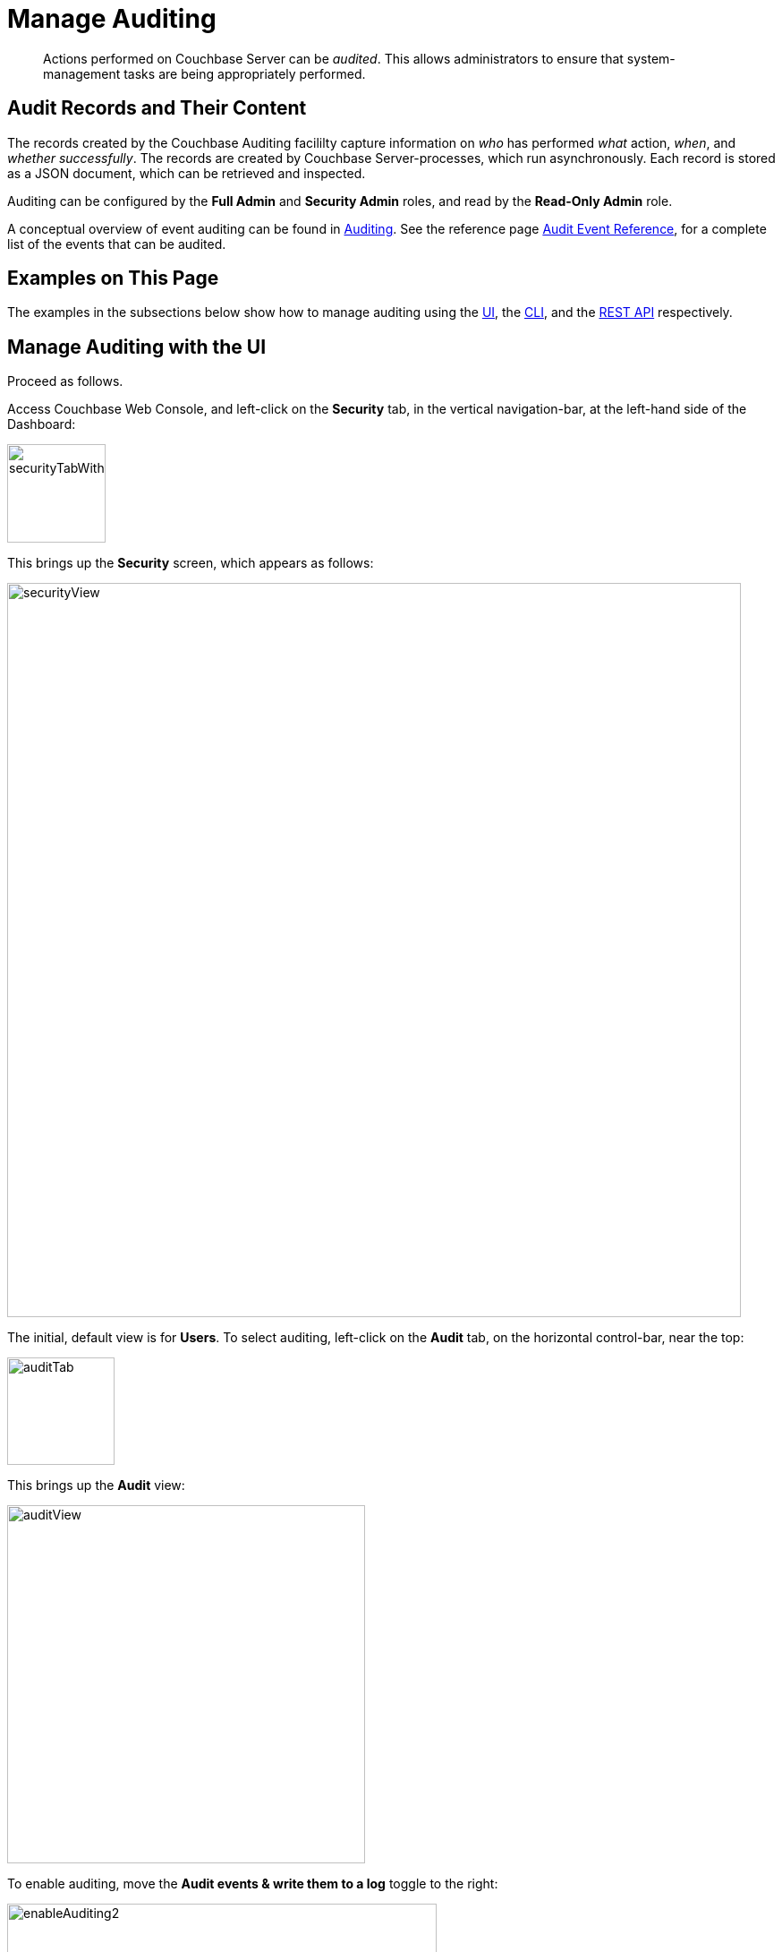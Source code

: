= Manage Auditing
:page-aliases: security:security-audit-events,security:security-audit-targets,security:security-json-fields-new

[abstract]
Actions performed on Couchbase Server can be _audited_.
This allows administrators to ensure that system-management tasks are being appropriately performed.

== Audit Records and Their Content

The records created by the Couchbase Auditing facililty capture information on _who_ has performed _what_ action, _when_, and _whether successfully_.
The records are created by Couchbase Server-processes, which run asynchronously.
Each record is stored as a JSON document, which can be retrieved and inspected.

Auditing can be configured by the *Full Admin* and *Security Admin* roles, and read by the *Read-Only Admin* role.

A conceptual overview of event auditing can be found in xref:learn:security/auditing.adoc[Auditing].
See the reference page xref:audit-event-reference:audit-event-reference.adoc[Audit Event Reference], for a complete list of the events that can be audited.

== Examples on This Page

The examples in the subsections below show how to manage auditing using the xref:manage:manage-security/manage-auditing.adoc#managing-auditing-with-the-ui[UI], the xref:manage:manage-security/manage-auditing.adoc#managing-auditing-with-the-cli[CLI], and the xref:manage:manage-security/manage-auditing.adoc#managing-auditing-with-the-rest-api[REST API] respectively.

[#managing-auditing-with-the-ui]
== Manage Auditing with the UI

Proceed as follows.

Access Couchbase Web Console, and left-click on the [.ui]*Security* tab, in the vertical navigation-bar, at the left-hand side of the Dashboard:

[#security-tab-with-hand-cursor]
image::manage-security/securityTabWithHandCursor.png[,110,align=left]

This brings up the [.ui]*Security* screen, which appears as follows:

[#security-view-initial-no-users]
image::manage-security/securityView.png[,820,align=left]

The initial, default view is for [.ui]*Users*.
To select auditing, left-click on the [.ui]*Audit* tab, on the horizontal control-bar, near the top:

[#audit-tab]
image::manage-security/auditTab.png[,120,align=left]

This brings up the [.ui]*Audit* view:

[#audit-view]
image::manage-security/auditView.png[,400,align=left]

To enable auditing, move the [.ui]*Audit events & write them to a log* toggle to the right:

[#enable-auditing]
image::manage-security/enableAuditing2.png[,480,align=left]

This makes the default pathname within the [.ui]*Audit Log Directory* text-field editable.
For Linux, the pathname is `/opt/couchbase/var/lib/couchbase/logs`; for Windows, `C:\Program Files\Couchbase\Server\var\lib\couchbase\logs`; for MacOS, `/Users/couchbase/Library/Application Support/Couchbase/var/lib/couchbase/logs`.

If you wish to modify the pathname, enter the appropriate content.
Records will be saved to the directory you specify.
Note the advisory message now visible beneath the checkbox: as this indicates, electing to audit a wide range of events may significantly impact performance and consume disk-space.

The [.ui]*Log Rotation* `time interval & size trigger` determines at what times stored log files — referred to as _targets_ — are _rotated_: this means that the current default file, to which records are being written, named `audit.log`, is saved under a new name, which features an appended timestamp.
For example: `_usermachinename_.local-2017-03-16T15-42-18-audit.log`.
Note that rotated log files are never deleted by Couchbase Server: if deletion is appropriate, this must be handled explicitly by the administrator.

The number of time-units is specified by changing the number `1`, which appears in the interactive field by default.
The time-unit type is specified by means of the pull-down menu, at the right-hand side of the field:

[#set-rotation-time-interval]
image::manage-security/setRotationTimeInterval.png[,290,align=left]

Note that the value you establish must be from 15 minutes to 7 days.

Log rotation can also be specified by means of a _size trigger_: this can be edited, in the interactive field to the right of the *Log Rotation* pane.
The default value is 20, and the units are megabytes.

== Managing Events

Couchbase Server supports both _filterable_ and _non-filterable_ events.
To understand the difference between these, see xref:learn:security/auditing.adoc#filterable-and-non-filterable-events[Filterable and Non-Filterable Events].

Couchbase Web Console allows the user to enable event-auditing for the node; to enable filterable events per module; to disable filterable events individually, within each module; and to ignore all filterable events for specified local, external, and _internal_ (system) users.

To view all filterable and non-filterable events for (for example) the Data Service, first, ensure that logging is enabled for the node, by checking the *Audit events & write them to a log* checkbox.
Then, left-click on the right-pointing arrowhead adjacent to *Data Service*.
The *Data Service* events panel opens, as follows:

[#eventFilteringUIdataServiceInitial]
image::manage-security/eventFilteringUIdataServiceInitial.png[,720,align=left]

The *enable all* toggle for the Data Service is currently in the leftward position.
Data Service events are each represented by an _event name_ (such as *opened DCP connection*), adjacent to a checkbox; with an _event description_ at the right.

All are currently greyed out, since Data Service events have not been enabled.
Note, however, that some of the events feature checkboxes that are _already checked_.
This means that these events are _non-filterable_, and have already been enabled, due to the enablement of events for the node.
Inspection of the panels provided for other modules, such as *Query and Index Service*, and *Eventing Service*, will likewise show subsets of checked, and therefore enabled, _non-filterable_ events.

To elect to audit _all_ the events for the Data Service &#8212; that is, filterable as well as non-filterable &#8212; move the *enable all* toggle for the Data Service panel to the right:

[#eventFilteringToggle]
image::manage-security/eventFilteringToggle.png[,160,align=left]

The panel now appears as follows:

[#eventFilteringUIdataServiceEnabled]
image::manage-security/eventFilteringUIdataServiceEnabled.png[,720,align=left]

Every checkbox now appears selected, indicating that each corresponding event will be logged.
To de-select one or more of the individual _filterable_ events, simply uncheck the corresponding checkboxes.
The _non-filterable_ events cannot be individually disabled, and so remain greyed-out.

[#ignoring-events-by-user]
=== Ignoring Filterable Events By User

In some cases, it may be unnecessary to log filterable events incurred by particular users: for example, authentication performed by the Full Administrator.
These users can be specified in the *Ignore Events From These Users* field, which appears as follows:

image::manage-security/ignoreUserEventsField.png[,480,align=left]

As the placeholder indicates, specification should take the form `_username_/external` or `_username_/couchbase`, according to the domain in which the user is registered.
Multiple names should be comma-separated.

See xref:learn:security/authentication-domains.adoc[Authentication Domains], for information on authentication domains.

The following Couchbase _internal users_ may also be specified in the *Ignore Events From These Users* field:

[cols="2,2,2,2"]
|===
| @eventing | @cbq-engine | @ns_server | @index
| @projector | @goxdcr | @fts | @cbas
|===

Each internal user should be specified in the form `@_internalusername_/couchbase`.

For each user specified in the field, all filterable events will be ignored.
Non-filterable events, however, will continue to be audited.

Left-click on the *Save* button, to save the configuration.

[#managing-auditing-with-the-cli]
== Managing Auditing with the CLI

To manage auditing with the Couchbase CLI, use the `setting-audit` command, as follows:

----
/opt/couchbase/bin/couchbase-cli setting-audit \
--cluster 10.143.192.101 \
--username Administrator \
--password password \
--audit-enabled 1 \
--audit-log-path '/opt/couchbase/var/lib/couchbase/logs' \
--audit-log-rotate-interval 86400 \
--audit-log-rotate-size 104857600
----

This enables auditing for the current node, by specifying a value of `1` for the `audit-enabled` parameter.
(Specifying `0` would disable auditing for the current node.)
A pathname is specified as the value of `audit-log-path`, indicating the location for the `audit.log` file.
An `audit-log-rotate-interval` of `86400` seconds (24 hours) is specified, as is an `audit-log-rotate-size` of `104857600` byes (100 MB).

If the call is successful, the following message is displayed:

----
SUCCESS: Audit settings modified
----

For more information on configuring audit with the Couchbase command-line interface, see xref:cli:cbcli/couchbase-cli-setting-audit.adoc[setting-audit].

[#managing-auditing-with-the-rest-api]
== Managing Auditing with the REST API

The Couchbase REST API provides three endpoints whereby auditing can be managed.
Full details are provided in xref:rest-api:rest-auditing.adoc[Configure Auditing].

Filterable events are referred to with individual _ids_, as well as by name, description, and module.
A complete list can be displayed by means of the `GET /settings/audit/descriptors` http method and URI.
In the following example, output is piped to the http://stedolan.github.io/jq[jq] program, to facilitate readability.

----
curl -v -X GET -u Administrator:password http://10.143.192.101:8091/settings/audit/descriptors | jq
----

If successful, the call returns an array of objects, each of which contains identifying information for a filterable event:

----
[
  {
    "id": 8243,
    "name": "mutate document",
    "module": "ns_server",
    "description": "Document was mutated via the REST API"
  },
  {
    "id": 8255,
    "name": "read document",
    "module": "ns_server",
    "description": "Document was read via the REST API"
  },
  {
    "id": 8257,
    "name": "alert email sent",
    "module": "ns_server",
    "description": "An alert email was successfully sent"
  },
          .
          .
          ,
----

Each element in the array thus features the `id, `name`, `module`, and `description` of a filterable event.

The `POST /settings/audit` http method and URI can be used to modify the current audit configuration.
For example:

----
curl -v -X POST -u Administrator:password \
http://10.143.192.101:8091/settings/audit \
-d auditdEnabled=true \
-d disabled=8243,8255,8257,32770,32771,32772,32780,32783,32784,32785,32786,40963 \
-d disabledUsers=testuser/local,@eventing/local,@cbq-engine/local \
-d rotateSize=524288000 \
-d rotateInterval=7200 \
-d logPath='/opt/couchbase/var/lib/couchbase/logs'
----

Here, auditing for the node is enabled, by specifying a value of `true` for the `auditEnabled` parameter.
A comma-separated list of audit-event _ids_ is provided as the value for the `disabled` parameter; indicating that each corresponding filterable event will be disabled.
Likewise, a list of `disabledUsers` is specified.
See xref:manage:manage-security/manage-auditing.adoc#ignoring-events-by-user[Ignoring Filterable Events By User], above, for information.
Note, however, that when specified using the REST API, local and internal usernames take the `/local`, rather than the `/couchbase` suffix.
The `rotateSize` is specified in bytes, and the `rotateInterval` in seconds.

See xref:rest-api:rest-auditing.adoc[Configure Auditing], for more detailed information; including use of the `GET /settings/audit` method and URI to retrieve the current audit configuration.
